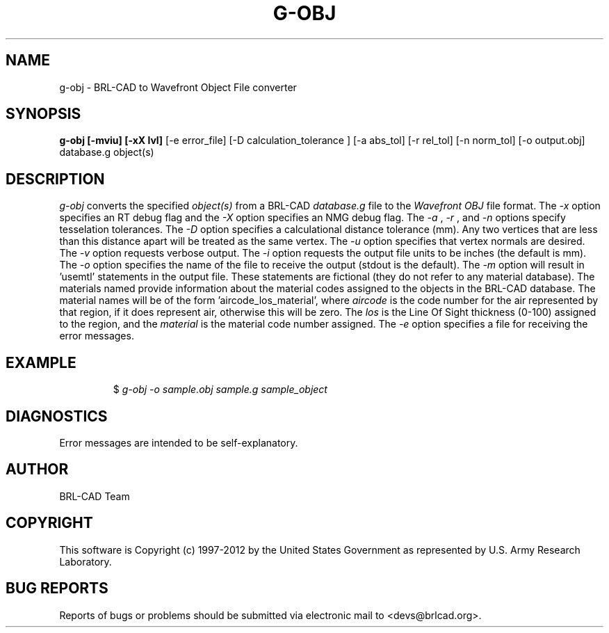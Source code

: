 .TH G-OBJ 1 BRL-CAD
.\"                        G - O B J . 1
.\" BRL-CAD
.\"
.\" Copyright (c) 1997-2012 United States Government as represented by
.\" the U.S. Army Research Laboratory.
.\"
.\" Redistribution and use in source (Docbook format) and 'compiled'
.\" forms (PDF, PostScript, HTML, RTF, etc), with or without
.\" modification, are permitted provided that the following conditions
.\" are met:
.\"
.\" 1. Redistributions of source code (Docbook format) must retain the
.\" above copyright notice, this list of conditions and the following
.\" disclaimer.
.\"
.\" 2. Redistributions in compiled form (transformed to other DTDs,
.\" converted to PDF, PostScript, HTML, RTF, and other formats) must
.\" reproduce the above copyright notice, this list of conditions and
.\" the following disclaimer in the documentation and/or other
.\" materials provided with the distribution.
.\"
.\" 3. The name of the author may not be used to endorse or promote
.\" products derived from this documentation without specific prior
.\" written permission.
.\"
.\" THIS DOCUMENTATION IS PROVIDED BY THE AUTHOR ``AS IS'' AND ANY
.\" EXPRESS OR IMPLIED WARRANTIES, INCLUDING, BUT NOT LIMITED TO, THE
.\" IMPLIED WARRANTIES OF MERCHANTABILITY AND FITNESS FOR A PARTICULAR
.\" PURPOSE ARE DISCLAIMED. IN NO EVENT SHALL THE AUTHOR BE LIABLE FOR
.\" ANY DIRECT, INDIRECT, INCIDENTAL, SPECIAL, EXEMPLARY, OR
.\" CONSEQUENTIAL DAMAGES (INCLUDING, BUT NOT LIMITED TO, PROCUREMENT
.\" OF SUBSTITUTE GOODS OR SERVICES; LOSS OF USE, DATA, OR PROFITS; OR
.\" BUSINESS INTERRUPTION) HOWEVER CAUSED AND ON ANY THEORY OF
.\" LIABILITY, WHETHER IN CONTRACT, STRICT LIABILITY, OR TORT
.\" (INCLUDING NEGLIGENCE OR OTHERWISE) ARISING IN ANY WAY OUT OF THE
.\" USE OF THIS DOCUMENTATION, EVEN IF ADVISED OF THE POSSIBILITY OF
.\" SUCH DAMAGE.
.\"
.\".\".\"
.SH NAME
g-obj \- BRL-CAD to Wavefront Object File converter
.SH SYNOPSIS
.B g-obj [-mviu] [-xX lvl]
[-e error_file] [-D calculation_tolerance ]
[-a abs_tol] [-r rel_tol] [-n norm_tol] [-o output.obj] database.g object(s)
.SH DESCRIPTION
.I g-obj\^
converts the specified
.I object(s)
from a BRL-CAD
.I database.g
file to the
.I Wavefront
.I OBJ
file format.
The
.I -x
option specifies an RT debug flag and the
.I -X
option specifies an NMG debug flag. The
.I -a
,
.I -r
, and
.I -n
options specify tesselation tolerances.
The
.I -D
option specifies a calculational distance tolerance (mm). Any two vertices
that are less than this distance apart will be treated as the same vertex.
The
.I -u
option specifies that vertex normals are desired.
The
.I -v
option requests verbose output.
The
.I -i
option requests the output file units to be inches (the default is mm).
The
.I -o
option specifies the name of the file to receive the output
(stdout is the default).
The
.I -m
option will result in 'usemtl' statements in the output file. These statements are fictional
(they do not refer to any material database). The materials named provide information about
the material codes assigned to the objects in the BRL-CAD database. The material names will be
of the form 'aircode_los_material', where
.I aircode
is the code number for the air represented by that region, if it does represent air,
otherwise this will be zero. The
.I los
is the Line Of Sight thickness (0-100) assigned to the region, and the
.I material
is the material code number assigned.
The
.I -e
option specifies a file for receiving the error messages.
.SH EXAMPLE
.RS
$ \|\fIg-obj \|-o sample.obj \|sample.g \|sample_object\fP
.RE
.SH DIAGNOSTICS
Error messages are intended to be self-explanatory.

.SH AUTHOR
BRL-CAD Team

.SH COPYRIGHT
This software is Copyright (c) 1997-2012 by the United States
Government as represented by U.S. Army Research Laboratory.
.SH "BUG REPORTS"
Reports of bugs or problems should be submitted via electronic
mail to <devs@brlcad.org>.
